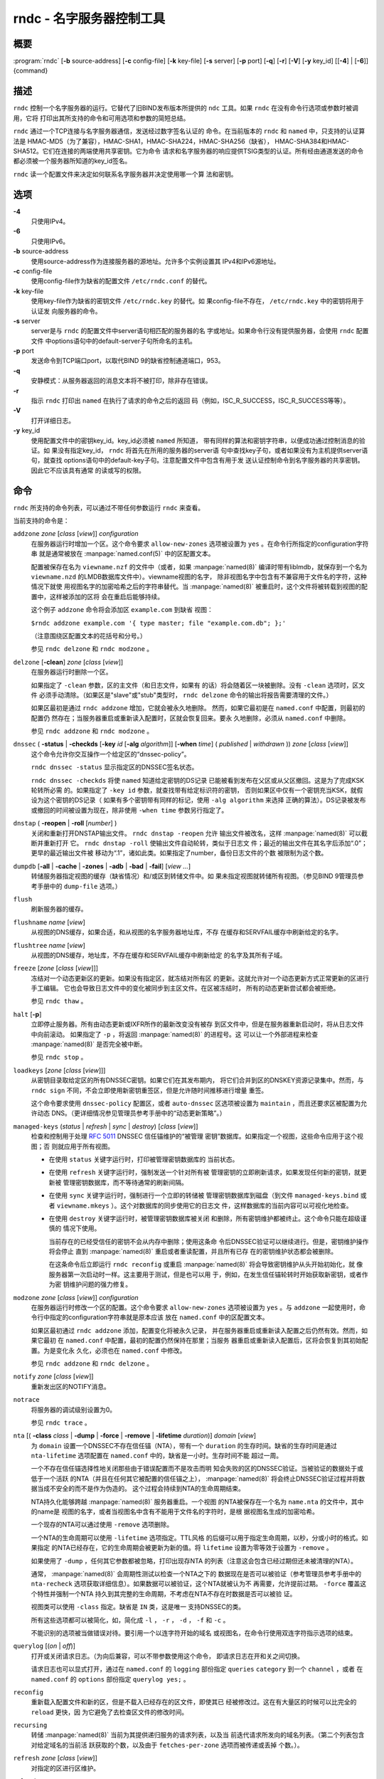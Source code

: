 .. 
   Copyright (C) Internet Systems Consortium, Inc. ("ISC")
   
   This Source Code Form is subject to the terms of the Mozilla Public
   License, v. 2.0. If a copy of the MPL was not distributed with this
   file, You can obtain one at http://mozilla.org/MPL/2.0/.
   
   See the COPYRIGHT file distributed with this work for additional
   information regarding copyright ownership.

..
   Copyright (C) Internet Systems Consortium, Inc. ("ISC")

   This Source Code Form is subject to the terms of the Mozilla Public
   License, v. 2.0. If a copy of the MPL was not distributed with this
   file, You can obtain one at http://mozilla.org/MPL/2.0/.

   See the COPYRIGHT file distributed with this work for additional
   information regarding copyright ownership.


.. highlight: console

.. _man_rndc:

rndc - 名字服务器控制工具
----------------------------------

概要
~~~~~~~~

:program:`rndc` [**-b** source-address] [**-c** config-file] [**-k** key-file] [**-s** server] [**-p** port] [**-q**] [**-r**] [**-V**] [**-y** key_id] [[**-4**] | [**-6**]] {command}

描述
~~~~~~~~~~~

``rndc`` 控制一个名字服务器的运行。它替代了旧BIND发布版本所提供的
``ndc`` 工具。如果 ``rndc`` 在没有命令行选项或参数时被调用，它将
打印出其所支持的命令和可用选项和参数的简短总结。

``rndc`` 通过一个TCP连接与名字服务器通信，发送经过数字签名认证的
命令。在当前版本的 ``rndc`` 和 ``named`` 中，只支持的认证算法是
HMAC-MD5（为了兼容），HMAC-SHA1，HMAC-SHA224，HMAC-SHA256（缺省），
HMAC-SHA384和HMAC-SHA512。它们在连接的两端使用共享密钥。它为命令
请求和名字服务器的响应提供TSIG类型的认证。所有经由通道发送的命令
都必须被一个服务器所知道的key_id签名。

``rndc`` 读一个配置文件来决定如何联系名字服务器并决定使用哪一个算
法和密钥。

选项
~~~~~~~

**-4**
   只使用IPv4。

**-6**
   只使用IPv6。

**-b** source-address
   使用source-address作为连接服务器的源地址。允许多个实例设置其
   IPv4和IPv6源地址。

**-c** config-file
   使用config-file作为缺省的配置文件 ``/etc/rndc.conf`` 的替代。

**-k** key-file
   使用key-file作为缺省的密钥文件 ``/etc/rndc.key`` 的替代。如
   果config-file不存在， ``/etc/rndc.key`` 中的密钥将用于认证发
   向服务器的命令。

**-s** server
   server是与 ``rndc`` 的配置文件中server语句相匹配的服务器的名
   字或地址。如果命令行没有提供服务器，会使用 ``rndc`` 配置文件
   中options语句中的default-server子句所命名的主机。

**-p** port
   发送命令到TCP端口port，以取代BIND 9的缺省控制通道端口，953。

**-q**
   安静模式：从服务器返回的消息文本将不被打印，除非存在错误。

**-r**
   指示 ``rndc`` 打印出 ``named`` 在执行了请求的命令之后的返回
   码（例如，ISC_R_SUCCESS，ISC_R_SUCCESS等等）。

**-V**
   打开详细日志。

**-y** key_id
   使用配置文件中的密钥key_id。key_id必须被 ``named`` 所知道，
   带有同样的算法和密钥字符串，以便成功通过控制消息的验证。如
   果没有指定key_id， ``rndc`` 将首先在所用的服务器的server语
   句中查找key子句，或者如果没有为主机提供server语句，就查找
   options语句中的default-key子句。注意配置文件中包含有用于发
   送认证控制命令到名字服务器的共享密钥。因此它不应该具有通常
   的读或写的权限。

命令
~~~~~~~~

``rndc`` 所支持的命令列表，可以通过不带任何参数运行 ``rndc``
来查看。

当前支持的命令是：

``addzone`` *zone* [*class* [*view*]] *configuration*
   在服务器运行时增加一个区。这个命令要求 ``allow-new-zones``
   选项被设置为 ``yes`` 。在命令行所指定的configuration字符串
   就是通常被放在 :manpage:`named.conf(5)` 中的区配置文本。

   配置被保存在名为 ``viewname.nzf`` 的文件中（或者，如果
   :manpage:`named(8)` 编译时带有liblmdb，就保存到一个名为
   ``viewname.nzd`` 的LMDB数据库文件中）。viewname视图的名字，
   除非视图名字中包含有不兼容用于文件名的字符，这种情况下就使
   用视图名字的加密哈希之后的字符串替代。当 :manpage:`named(8)`
   被重启时，这个文件将被转载到视图的配置中，这样被添加的区将
   会在重启后能够持续。

   这个例子 ``addzone`` 命令将会添加区 ``example.com`` 到缺省
   视图：

   ``$``\ ``rndc addzone example.com '{ type master; file "example.com.db"; };'``

   （注意围绕区配置文本的花括号和分号。）

   参见 ``rndc delzone`` 和 ``rndc modzone`` 。

``delzone`` [**-clean**] *zone* [*class* [*view*]]
   在服务器运行时删除一个区。

   如果指定了 ``-clean`` 参数，区的主文件（和日志文件，如果有
   的话）将会随着区一块被删除。没有 ``-clean`` 选项时，区文件
   必须手动清除。（如果区是"slave"或"stub"类型时， ``rndc delzone``
   命令的输出将报告需要清理的文件。）

   如果区最初是通过 ``rndc addzone`` 增加，它就会被永久地删除。
   然而，如果它最初是在 ``named.conf`` 中配置，则最初的配置仍
   然存在；当服务器重启或重新读入配置时，区就会恢复回来。要永
   久地删除，必须从 ``named.conf`` 中删除。

   参见 ``rndc addzone`` 和 ``rndc modzone`` 。

``dnssec`` ( **-status** | **-checkds** [**-key** *id* [**-alg** *algorithm*]] [**-when** *time*] ( *published* | *withdrawn* )) *zone* [*class* [*view*]]
   这个命令允许你交互操作一个给定区的“dnssec-policy”。

   ``rndc dnssec -status`` 显示指定区的DNSSEC签名状态。

   ``rndc dnssec -checkds`` 将使 ``named`` 知道给定密钥的DS记录
   已能被看到发布在父区或从父区撤回。这是为了完成KSK轮转所必需
   的。如果指定了 ``-key id`` 参数，就查找带有给定标识符的密钥，
   否则如果区中仅有一个密钥充当KSK，就假设为这个密钥的DS记录（
   如果有多个密钥带有同样的标记，使用 ``-alg algorithm`` 来选择
   正确的算法）。DS记录被发布或撤回的时间被设置为现在，除非使用
   ``-when time`` 参数另行指定了。

``dnstap`` ( **-reopen** | **-roll** [*number*] )
   关闭和重新打开DNSTAP输出文件。 ``rndc dnstap -reopen`` 允许
   输出文件被改名，这样 :manpage:`named(8)` 可以截断并重新打开
   它。 ``rndc dnstap -roll`` 使输出文件自动轮转，类似于日志文
   件；最近的输出文件在其名字后添加“.0”；更早的最近输出文件被
   移动为“.1”，诸如此类。如果指定了number，备份日志文件的个数
   被限制为这个数。

``dumpdb`` [**-all** | **-cache** | **-zones** | **-adb** | **-bad** | **-fail**] [*view ...*]
   转储服务器指定视图的缓存（缺省情况）和/或区到转储文件中。如
   果未指定视图就转储所有视图。（参见BIND 9管理员参考手册中的
   ``dump-file`` 选项。）

``flush``
   刷新服务器的缓存。

``flushname`` *name* [*view*]
   从视图的DNS缓存，如果合适，和从视图的名字服务器地址库，不存
   在缓存和SERVFAIL缓存中刷新给定的名字。

``flushtree`` *name* [*view*]
   从视图的DNS缓存，地址库，不存在缓存和SERVFAIL缓存中刷新给定
   的名字及其所有子域。

``freeze`` [*zone* [*class* [*view*]]]
   冻结对一个动态更新区的更新。如果没有指定区，就冻结对所有区
   的更新。这就允许对一个动态更新方式正常更新的区进行手工编辑。
   它也会导致日志文件中的变化被同步到主区文件。在区被冻结时，
   所有的动态更新尝试都会被拒绝。

   参见 ``rndc thaw`` 。

``halt`` [**-p**]
   立即停止服务器。所有由动态更新或IXFR所作的最新改变没有被存
   到区文件中，但是在服务器重新启动时，将从日志文件中向前滚动。
   如果指定了 ``-p`` ，将返回 :manpage:`named(8)` 的进程号。这
   可以让一个外部进程来检查 :manpage:`named(8)` 是否完全被中断。

   参见 ``rndc stop`` 。

``loadkeys`` [*zone* [*class* [*view*]]]
   从密钥目录取给定区的所有DNSSEC密钥。如果它们在其发布期内，
   将它们合并到区的DNSKEY资源记录集中。然而，与 ``rndc sign``
   不同，不会立即使用新密钥重签区，但是允许随时间推移进行增量
   重签。

   这个命令要求使用 ``dnssec-policy`` 配置区，或者 ``auto-dnssec``
   区选项被设置为 ``maintain`` ，而且还要求区被配置为允许动态
   DNS。（更详细情况参见管理员参考手册中的“动态更新策略”。）

``managed-keys`` (*status* | *refresh* | *sync* | *destroy*) [*class* [*view*]]
   检查和控制用于处理 :rfc:`5011` DNSSEC 信任锚维护的“被管理
   密钥”数据库。如果指定一个视图，这些命令应用于这个视图；否
   则就应用于所有视图。

   -  在使用 ``status`` 关键字运行时，打印被管理密钥数据库的
      当前状态。

   -  在使用 ``refresh`` 关键字运行时，强制发送一个针对所有被
      管理密钥的立即刷新请求，如果发现任何新的密钥，就更新被
      管理密钥数据库，而不等待通常的刷新间隔。

   -  在使用 ``sync`` 关键字运行时，强制进行一个立即的转储被
      管理密钥数据库到磁盘（到文件 ``managed-keys.bind`` 或者
      ``viewname.mkeys`` ）。这个对数据库的同步使用它的日志文
      件，这样数据库的当前内容可以可视化地检查。

   -  在使用 ``destroy`` 关键字运行时，被管理密钥数据库被关闭
      和删除，所有密钥维护都被终止。这个命令只能在超级谨慎的
      情况下使用。

      当前存在的已经受信任的密钥不会从内存中删除；使用这条命
      令后DNSSEC验证可以继续进行。但是，密钥维护操作将会停止
      直到 :manpage:`named(8)` 重启或者重读配置，并且所有已存
      在的密钥维护状态都会被删除。

      在这条命令后立即运行 ``rndc reconfig`` 或重启
      :manpage:`named(8)` 将会导致密钥维护从头开始初始化，就
      像服务器第一次启动时一样。这主要用于测试，但是也可以用
      于，例如，在发生信任锚轮转时开始获取新密钥，或者作为密
      钥维护问题的强力修复。

``modzone`` *zone* [*class* [*view*]] *configuration*
   在服务器运行时修改一个区的配置。这个命令要求
   ``allow-new-zones`` 选项被设置为 ``yes`` 。与 ``addzone``
   一起使用时，命令行中指定的configuration字符串就是原本应该
   放在 ``named.conf`` 中的区配置文本。

   如果区最初通过 ``rndc addzone`` 添加，配置变化将被永久记录，
   并在服务器重启或重新读入配置之后仍然有效。然而，如果它最初
   在 ``named.conf`` 中配置，最初的配置仍然保持在那里；当服务
   器重启或重新读入配置后，区将会恢复到其初始配置。为是变化永
   久化，必须也在 ``named.conf`` 中修改。

   参见 ``rndc addzone`` 和 ``rndc delzone`` 。

``notify`` *zone* [*class* [*view*]]
   重新发出区的NOTIFY消息。

``notrace``
   将服务器的调试级别设置为0。

   参见 ``rndc trace`` 。

``nta`` [( **-class** *class* | **-dump** | **-force** | **-remove** | **-lifetime** *duration*)] *domain* [*view*]
   为 ``domain`` 设置一个DNSSEC不存在信任锚（NTA），带有一个
   ``duration`` 的生存时间。缺省的生存时间是通过 ``nta-lifetime``
   选项配置在 ``named.conf`` 中的，缺省是一小时。生存时间不能
   超过一周。

   一个不存在信任锚选择性地关闭那些由于错误配置而不是攻击而明
   知会失败的区的DNSSEC验证。当被验证的数据处于或低于一个活跃
   的NTA（并且在任何其它被配置的信任锚之上）， :manpage:`named(8)`
   将会终止DNSSEC验证过程并将数据当成不安全的而不是作为伪造的。
   这个过程会持续到NTA的生命周期结束。

   NTA持久化能够跨越 :manpage:`named(8)` 服务器重启。一个视图
   的NTA被保存在一个名为 ``name.nta`` 的文件中，其中的name是
   视图的名字，或者当视图名中含有不能用于文件名的字符时，是根
   据视图名生成的加密哈希。

   一个现存的NTA可以通过使用 ``-remove`` 选项删除。

   一个NTA的生命周期可以使用 ``-lifetime`` 选项指定。TTL风格
   的后缀可以用于指定生命周期，以秒，分或小时的格式。如果指定
   的NTA已经存在，它的生命周期会被更新为新的值。将 ``lifetime``
   设置为零等效于设置为 ``-remove`` 。

   如果使用了 ``-dump`` ，任何其它参数都被忽略，打印出现存NTA
   的列表（注意这会包含已经过期但还未被清理的NTA）。

   通常， :manpage:`named(8)` 会周期性测试以检查一个NTA之下的
   数据现在是否可以被验证（参考管理员参考手册中的 ``nta-recheck``
   选项获取详细信息）。如果数据可以被验证，这个NTA就被认为不
   再需要，允许提前过期。 ``-force`` 覆盖这个特性并强制一个NTA
   持久到其完整的生命周期，不考虑在NTA不存在时数据是否可以被验
   证。

   视图类可以使用 ``-class`` 指定。缺省是 ``IN`` 类，这是唯一
   支持DNSSEC的类。

   所有这些选项都可以被简化，如，简化成 ``-l`` ， ``-r`` ，
   ``-d`` ， ``-f`` 和 ``-c`` 。

   不能识别的选项被当做错误对待。要引用一个以连字符开始的域名
   或视图名，在命令行使用双连字符指示选项的结束。

``querylog`` [(*on* | *off*)]
   打开或关闭请求日志。（为向后兼容，可以不带参数使用这个命令，
   即请求日志在开和关之间切换。

   请求日志也可以显式打开，通过在 ``named.conf`` 的 ``logging``
   部份指定 ``queries`` ``category`` 到一个 ``channel`` ，或者
   在 ``named.conf`` 的 ``options`` 部份指定 ``querylog yes;`` 。

``reconfig``
   重新载入配置文件和新的区，但是不载入已经存在的区文件，即使其已
   经被修改过。这在有大量区的时候可以比完全的 ``reload`` 更快，因
   为它避免了去检查区文件的修改时间。

``recursing``
   转储 :manpage:`named(8)` 当前为其提供递归服务的请求列表，以及当
   前迭代请求所发向的域名列表。（第二个列表包含对给定域名的当前活
   跃获取的个数，以及由于 ``fetches-per-zone`` 选项而被传递或丢掉
   个数。）。

``refresh`` *zone* [*class* [*view*]]
   对指定的区进行区维护。

``reload``
   重新载入配置文件和区文件。

``reload`` *zone* [*class* [*view*]]
   重新载入指定的区文件。

``retransfer`` *zone* [*class* [*view*]]
   重新从主服务器传送指定的区文件。

   如果使用 ``inline-signing`` 配置区，区的签名版本将被丢弃；在重新
   传送非签名版本完成后，将使用所有新签名重新生成签名版本。

``scan``
   扫描可用网络接口列表以查看变化，不执行完全的 ``reconfig`` ，也不
   等待 ``interface-interval`` 计时器。

``secroots`` [**-**] [*view* ...]
   为指定视图转储安全根（即，通过 ``trust-anchors`` 语句，或
   ``managed-keys`` 或 ``trusted-keys`` 语句（这两个都被废弃了），
   或 ``dnssec-validation auto`` 配置的信任锚）和否定信任锚。如果没
   有指定视图，就转储所有视图。安全根指示它们是否配置成受信任密钥，
   被管理密钥，或者正在初始化的被管理密钥（还未被一个成功的密钥刷新
   请求更新的被管理密钥）。

   如果第一个参数是“-”，通过 ``rndc`` 响应通道返回输出，并输出到标
   准输出。否则，将返回写到安全根转储文件，缺省是 ``named.secroots`` ，
   但可以在 ``named.conf`` 中通过 ``secroots-file`` 选项覆盖。

   参见 ``rndc managed-keys`` 。

``serve-stale`` (**on** | **off** | **reset** | **status**) [*class* [*view*]]
   打开，关闭，重置或报告配置在 ``named.conf`` 中的旧答复服务的当前
   状态。

   如果旧答复服务被 ``rndc-serve-stale off`` 关闭，那么，即使 :manpage:`named(8)`
   重新加载或重新配置，它仍然会关闭。 ``rndc serve-stale reset`` 恢复
   ``named.conf`` 中的配置。

   ``rndc serve-stale status`` 将报告旧答复服务当前是被配置打开或关
   闭，或者被 ``rndc`` 关闭。它也会报告 ``stale-answer-ttl`` 和
   ``max-stale-ttl`` 的值。

``showzone`` *zone* [*class* [*view*]]
   输出一个运行区的配置。

   参见 ``rndc zonestatus`` 。

``sign`` *zone* [*class* [*view*]]
   从密钥目录取给定区的所有DNSSEC密钥（参见BIND 9管理员参考手册中的
   ``key-directory`` ），如果它们在其发布期内，将它们合并到区的
   DNSKEY资源记录集中。如果DNSKEY资源记录集发生了变化，就自动使用新
   的密钥集合对区重新签名。

   这个命令要求使用 ``dnssec-policy`` 配置区，或者 ``auto-dnssec``
   区选项被设置为 ``allow`` 或 ``maintain`` ，还要求区被配置为允许
   动态更新。（更详细情况参见管理员参考手册中的“动态更新策略”。）

   参见 ``rndc loadkeys`` 。

``signing`` [(**-list** | **-clear** *keyid/algorithm* | **-clear** *all* | **-nsec3param** ( *parameters* | none ) | **-serial** *value* ) *zone* [*class* [*view*]]
   列出，编辑或删除指定区的DNSSEC签名状态记录。正在进行的DNSSEC操作
   （如签名或生成NSEC3链）的状态以DNS资源记录类型 ``sig-signing-type``
   的形式存放在区中。 ``rndc signing -list`` 转换这些记录成为人可读
   的格式，指明哪个密钥是当前签名所用，哪个已完成对区的签名，哪个
   NSEC3链被创建和删除。

   ``rndc signing -clear`` 可以删除单一的一个密钥（以
   ``rndc signing -list`` 用来显示密钥的同一格式所指定的），或所有
   密钥。在这两种情况下，只有完成的密钥才能被删除；任何记录指明，
   一个没有完成签名的密钥将会被保留。

   ``rndc signing -nsec3param`` 为一个区设置NSEC3参数。这只是在与
   ``inline-signing`` 区一起使用NSEC3时才有的支持机制。参数以与
   NSEC3PARAM资源记录同样的格式指定：hash算法，flags，iterations和
   salt，按上述顺序。

   当前，hash算法唯一定义的值为 ``1`` ，表示SHA-1。 ``flags`` 可以
   被设置为 ``0`` 或 ``1`` ，取决与你是否希望设置NSEC3链中的opt-out
   位。 ``iterations`` 定义额外次数的数字，它应用于生成NSEC3哈希的
   算法中。 ``salt`` 是一个表示成十六机制数的一串数据，一个连字符
   （‘-’）表示不使用salt，或者关键字 ``auto`` ，它使 :manpage:`named(8)`
   生成一个随机64位salt。

   例如，要创建一个NSEC3链，使用SHA-1 哈希算法，没有opt-out标志，
   10次循环，以及一个值为“FFFF”的salt，使用：
   ``rndc signing -nsec3param 1 0 10 FFFF zone`` 。要设置opt-out
   标志，15次循环，没有salt，使用：
   ``rndc signing -nsec3param 1 1 15 - zone`` 。

   ``rndc signing -nsec3param none`` 删除一个现存的NSEC3链并使用NSEC
   替代它。

   ``rndc signing -serial value`` 设置区的序列号为指定值。如果这个值
   将会使序列号后退，它将被拒绝。主要用途是在联机签名区中设置序列号。

``stats``
   写服务器的统计信息到统计文件。（参见BIND 9管理员参考手册中的
   ``statistics-file`` 选项。）

``status``
   显示服务器的状态。注意，区数目包括内部的 ``bind/CH`` 区，如果没有
   显式配置根区还包括缺省的 ``./IN`` 区。

``stop`` **-p**
   停止服务器，在之前先确保所有通过动态更新或IXFR所作的最新修改第一时
   间被存入被修改区的区文件中。如果指定了 ``-p`` ，将返回
   :manpage:`named(8)` 的进程号。这可以让一个外部进程来检查
   :manpage:`named(8)` 是否完全被停止。

   参见 ``rndc halt`` 。

``sync`` **-clean** [*zone* [*class* [*view*]]]
   将一个动态区中日志文件的变化部分同步到其区文件。如果指定了“-clean”
   选项，会将日志文件删除。如果未指定区，将同步所有区。

``tcp-timeouts`` [*initial* *idle* *keepalive* *advertised*]
   当不使用参数调用时，显示 ``tcp-initial-timeout`` ，
   ``tcp-idle-timeout`` ， ``tcp-keepalive-timeout`` 和
   ``tcp-advertised-timeout`` 选项的当前值。当使用参数调用时，更新这
   些值。这允许一位管理员在面临一次拒绝服务攻击时能够快速调整。参见
   BIND 9管理员参考手册中对这些选项的描述以获取关于它们用法的详细信息。

``thaw`` [*zone* [*class* [*view*]]]
   解冻一个被冻结的动态更新区。如果没有指定区，就解冻所有被冻结的区。
   它会导致服务器重新从磁盘载入区，并在载入完成后打开动态更新功能。在
   解冻一个区后。动态更新请求将不会被拒绝。如果区被修改并且使用了
   ``ixfr-from-differences`` 选项，将修改日志文件以对应到区的变化。否
   则，如果区被修改，将会删除所有现存的日志文件。

   参见 ``rndc freeze`` 。

``trace``
   将服务器的调试级别增加1。

``trace`` *level*
   将服务器的调试级别设置为指定的值。

   参见 ``rndc notrace`` 。

``tsig-delete`` *keyname* [*view*]
   从服务器删除所给出的TKEY协商的密钥。（这个命令不会删除静态配置的
   TSIG密钥。）

``tsig-list``
   列出当前被配置由 :manpage:`named(8)` 所使用的每个视图中的全部TSIG
   密钥的名字。这个列表包含静态配置的密钥和动态TKEY协商的密钥。

``validation`` (**on** | **off** | **status**) [*view* ...]``
   打开，关闭DNSSEC验证或检查DNSSEC验证的状态。缺省时，验证时打开的。

   当验证被打开或者关闭时刷新缓存，以避免使用不同状态下可能不同的数据。

``zonestatus`` *zone* [*class* [*view*]]
   显示给定区的当前状态，包含主文件名以及它加载时包含的所有文件，最近
   加载的时间，当前序列号，节点数目，区是否支持动态更新，区是否作了
   DNSSEC签名，它是否使用动态DNSSEC密钥管理或inline签名，以及区的预期
   刷新或过期时间。

   参见 ``rndc showzone`` 。

指定区名的 ``rndc`` 命令，例如 ``reload`` ， ``retransfer`` 或
``zonestatus`` ，在应用于类型 ``redirect`` 的区时可能会有歧义。
重定向区总是被称为“.”，可能与 ``hint`` 类型的区或者根区的辅拷贝
混淆。要指定一个重定向区，使用特定的区名 ``-redirect`` ，不带结
尾的点。（如果带有结尾的点，这就会指定一个名为“-redirect”的区。）

限制
~~~~~~~~~~~

当前没有在不使用配置文件的方式下提供共享密码 ``key_id`` 的方式。

几个错误消息可以被清除。

参见
~~~~~~~~

:manpage:`rndc.conf(5)`, :manpage:`rndc-confgen(8)`,
:manpage:`named(8)`, :manpage:`named.conf(5)`, :manpage:`ndc(8)`, BIND 9管理员参考手册。
